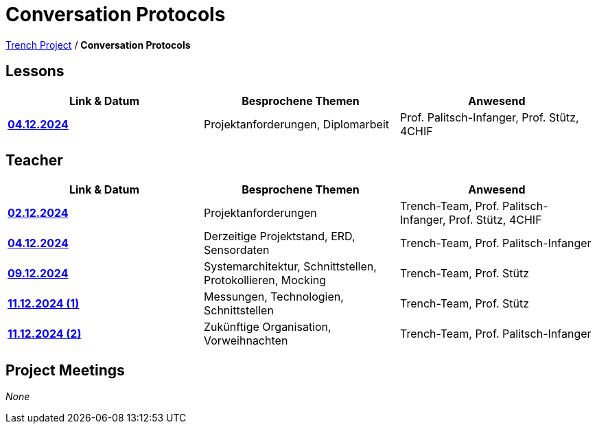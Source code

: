 = Conversation Protocols

https://2425-4chif-syp.github.io/01-projekte-2025-4chif-syp-trench/[Trench Project] / *Conversation Protocols*

== Lessons
|===
|Link & Datum | Besprochene Themen | Anwesend


|*link:/01-projekte-2025-4chif-syp-trench/conversation-protocols/lessons/2024-12-04_lesson[04.12.2024]* 
| Projektanforderungen, Diplomarbeit
| Prof. Palitsch-Infanger, Prof. Stütz, 4CHIF

|===

== Teacher
|===
|Link & Datum | Besprochene Themen | Anwesend


| *link:/01-projekte-2025-4chif-syp-trench/conversation-protocols/teacher/2024-12-02_teacher[02.12.2024]*
| Projektanforderungen
| Trench-Team, Prof. Palitsch-Infanger, Prof. Stütz, 4CHIF

| *link:/01-projekte-2025-4chif-syp-trench/conversation-protocols/teacher/2024-12-04_teacher[04.12.2024]*
| Derzeitige Projektstand, ERD, Sensordaten
| Trench-Team, Prof. Palitsch-Infanger

| *link:/01-projekte-2025-4chif-syp-trench/conversation-protocols/teacher/2024-12-09_teacher[09.12.2024]*
| Systemarchitektur, Schnittstellen, Protokollieren, Mocking
| Trench-Team, Prof. Stütz

| *link:/01-projekte-2025-4chif-syp-trench/conversation-protocols/teacher/2024-12-11_1_teacher[11.12.2024 (1)]*
| Messungen, Technologien, Schnittstellen
| Trench-Team, Prof. Stütz

| *link:/01-projekte-2025-4chif-syp-trench/conversation-protocols/teacher/2024-12-11_2_teacher[11.12.2024 (2)]*
| Zukünftige Organisation, Vorweihnachten
| Trench-Team, Prof. Palitsch-Infanger
|===

== Project Meetings
_None_